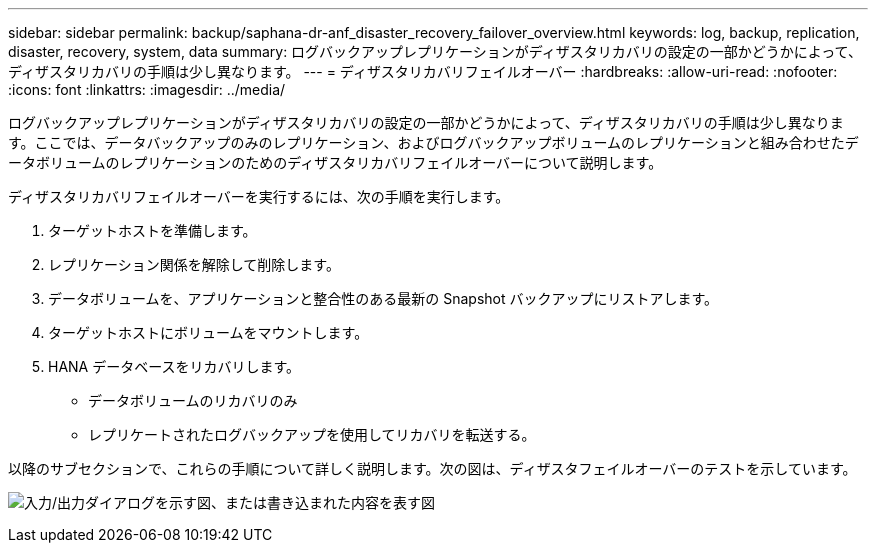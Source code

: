 ---
sidebar: sidebar 
permalink: backup/saphana-dr-anf_disaster_recovery_failover_overview.html 
keywords: log, backup, replication, disaster, recovery, system, data 
summary: ログバックアップレプリケーションがディザスタリカバリの設定の一部かどうかによって、ディザスタリカバリの手順は少し異なります。 
---
= ディザスタリカバリフェイルオーバー
:hardbreaks:
:allow-uri-read: 
:nofooter: 
:icons: font
:linkattrs: 
:imagesdir: ../media/


[role="lead"]
ログバックアップレプリケーションがディザスタリカバリの設定の一部かどうかによって、ディザスタリカバリの手順は少し異なります。ここでは、データバックアップのみのレプリケーション、およびログバックアップボリュームのレプリケーションと組み合わせたデータボリュームのレプリケーションのためのディザスタリカバリフェイルオーバーについて説明します。

ディザスタリカバリフェイルオーバーを実行するには、次の手順を実行します。

. ターゲットホストを準備します。
. レプリケーション関係を解除して削除します。
. データボリュームを、アプリケーションと整合性のある最新の Snapshot バックアップにリストアします。
. ターゲットホストにボリュームをマウントします。
. HANA データベースをリカバリします。
+
** データボリュームのリカバリのみ
** レプリケートされたログバックアップを使用してリカバリを転送する。




以降のサブセクションで、これらの手順について詳しく説明します。次の図は、ディザスタフェイルオーバーのテストを示しています。

image:saphana-dr-anf_image26.png["入力/出力ダイアログを示す図、または書き込まれた内容を表す図"]
